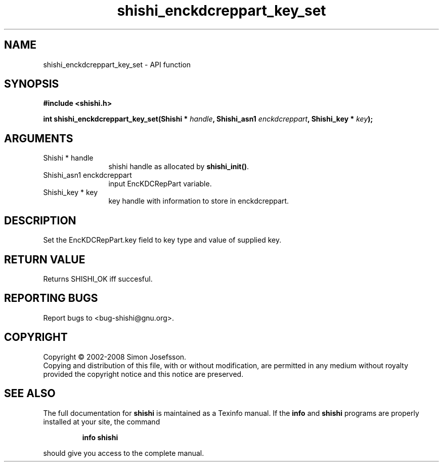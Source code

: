 .\" DO NOT MODIFY THIS FILE!  It was generated by gdoc.
.TH "shishi_enckdcreppart_key_set" 3 "0.0.39" "shishi" "shishi"
.SH NAME
shishi_enckdcreppart_key_set \- API function
.SH SYNOPSIS
.B #include <shishi.h>
.sp
.BI "int shishi_enckdcreppart_key_set(Shishi * " handle ", Shishi_asn1 " enckdcreppart ", Shishi_key * " key ");"
.SH ARGUMENTS
.IP "Shishi * handle" 12
shishi handle as allocated by \fBshishi_init()\fP.
.IP "Shishi_asn1 enckdcreppart" 12
input EncKDCRepPart variable.
.IP "Shishi_key * key" 12
key handle with information to store in enckdcreppart.
.SH "DESCRIPTION"
Set the EncKDCRepPart.key field to key type and value of supplied
key.
.SH "RETURN VALUE"
Returns SHISHI_OK iff succesful.
.SH "REPORTING BUGS"
Report bugs to <bug-shishi@gnu.org>.
.SH COPYRIGHT
Copyright \(co 2002-2008 Simon Josefsson.
.br
Copying and distribution of this file, with or without modification,
are permitted in any medium without royalty provided the copyright
notice and this notice are preserved.
.SH "SEE ALSO"
The full documentation for
.B shishi
is maintained as a Texinfo manual.  If the
.B info
and
.B shishi
programs are properly installed at your site, the command
.IP
.B info shishi
.PP
should give you access to the complete manual.
